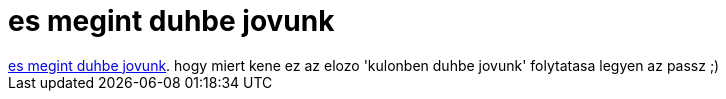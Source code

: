 = es megint duhbe jovunk

:slug: es_megint_duhbe_jovunk
:category: film
:tags: hu
:date: 2007-10-28T03:19:54Z
++++
<a href="http://www.imdb.com/title/tt0078058/" target="_self">es megint duhbe jovunk</a>. hogy miert kene ez az elozo 'kulonben duhbe jovunk' folytatasa legyen az passz ;)
++++
